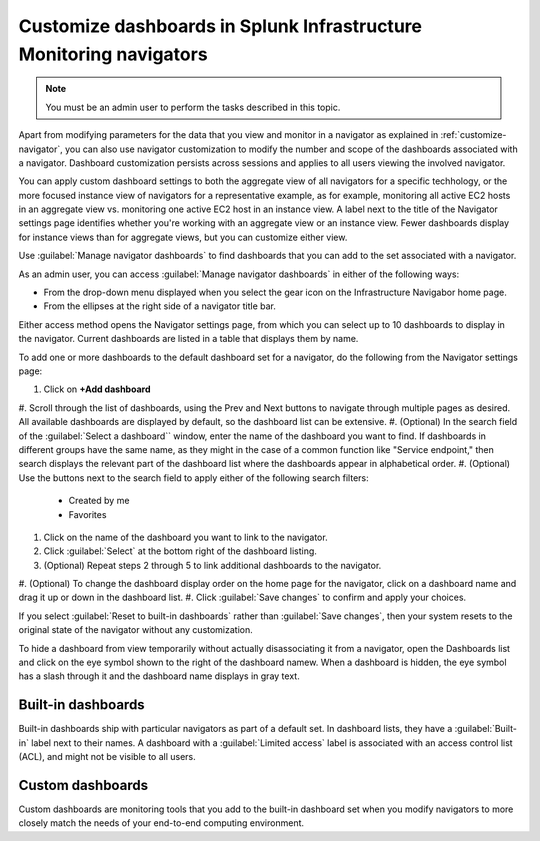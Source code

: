 .. _manage-dashboards-imm:

***************************************************************************
Customize dashboards in Splunk Infrastructure Monitoring navigators
***************************************************************************

.. meta::
    :description: Customize dashboards in the navigators for Splunk Infrastructure Monitoring

.. note:: You must be an admin user to perform the tasks described in this topic.

Apart from modifying parameters for the data that you view and monitor in a navigator as explained in :ref:`customize-navigator`, you can also   
use navigator customization to modify the number and scope of the dashboards associated with a navigator. Dashboard customization persists
across sessions and applies to all users viewing the involved navigator.

You can apply custom dashboard settings to both the aggregate view of all navigators for a specific techhology, or the more focused instance view of 
navigators for a representative example, as for example, monitoring all active EC2 hosts in an aggregate view vs. monitoring one active EC2 host in an instance view. 
A label next to the title of the Navigator settings page identifies whether you're working with an aggregate
view or an instance view. Fewer dashboards display for instance views than for aggregate views, but you can customize either view.

Use :guilabel:`Manage navigator dashboards` to find dashboards that you can add to the set associated with a navigator.

As an admin user, you can access :guilabel:`Manage navigator dashboards` in either of the following ways:

- From the drop-down menu displayed when you select the gear icon on the Infrastructure Navigabor home page.

- From the ellipses at the right side of a navigator title bar.

Either access method opens the Navigator settings page, from which you can select up to 10 dashboards to display in the navigator. Current
dashboards are listed in a table that displays them by name.

To add one or more dashboards to the default dashboard set for a navigator, do the following from the Navigator settings page:

#. Click on **+Add dashboard** 
#. Scroll through the list of dashboards, using the Prev and Next buttons to navigate through multiple pages as desired. All available dashboards are displayed by
default, so the dashboard list can be extensive.
#. (Optional) In the search field of the :guilabel:`Select a dashboard`` window, enter the name of the dashboard you want to find. If dashboards
in different groups have the same name, as they might in the case of a common function like "Service endpoint," then search displays the relevant 
part of the dashboard list where the dashboards appear in alphabetical order.
#. (Optional) Use the buttons next to the search field to apply either of the following search filters:

   * Created by me
   * Favorites

#. Click on the name of the dashboard you want to link to the navigator.
#. Click :guilabel:`Select` at the bottom right of the dashboard listing. 
#. (Optional) Repeat steps 2 through 5 to link additional dashboards to the navigator.
#. (Optional) To change the dashboard display order on the home page for the navigator, click on a dashboard name and drag it up or down in the
dashboard list.
#. Click :guilabel:`Save changes` to confirm and apply your choices. 

If you select :guilabel:`Reset to built-in dashboards` rather than :guilabel:`Save changes`, then your system resets to the original state 
of the navigator without any customization.

To hide a dashboard from view temporarily without actually disassociating it from a navigator, open the Dashboards list and click on the eye symbol 
shown to the right of the dashboard namew. When a dashboard is hidden, the eye symbol has a slash through it and the dashboard name displays
in gray text. 


Built-in dashboards
-----------------------------

Built-in dashboards ship with particular navigators as part of a default set. In dashboard lists, they have a :guilabel:`Built-in` label next to their names.
A dashboard with a :guilabel:`Limited access` label is associated with an access control list (ACL), and might not be visible to all users.

Custom dashboards
-----------------------------

Custom dashboards are monitoring tools that you add to the built-in dashboard set when you modify navigators to more closely match the needs
of your end-to-end computing environment.

